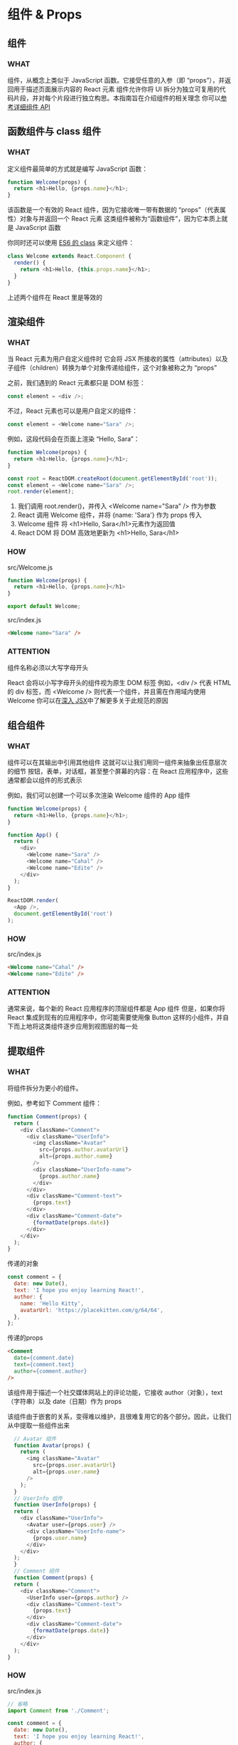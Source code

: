 * 组件 & Props

** 组件

*** WHAT
组件，从概念上类似于 JavaScript 函数。它接受任意的入参（即 “props”），并返回用于描述页面展示内容的 React 元素
组件允许你将 UI 拆分为独立可复用的代码片段，并对每个片段进行独立构思。本指南旨在介绍组件的相关理念
你可以[[https://react.docschina.org/docs/react-component.html][参考详细组件 API]]


** 函数组件与 class 组件

*** WHAT
定义组件最简单的方式就是编写 JavaScript 函数：
#+begin_src js
  function Welcome(props) {
    return <h1>Hello, {props.name}</h1>;
  }
#+end_src
该函数是一个有效的 React 组件，因为它接收唯一带有数据的 “props”（代表属性）对象与并返回一个 React 元素
这类组件被称为“函数组件”，因为它本质上就是 JavaScript 函数

你同时还可以使用 [[https://developer.mozilla.org/en/docs/Web/JavaScript/Reference/Classes][ES6 的 class]] 来定义组件：
#+begin_src js
  class Welcome extends React.Component {
    render() {
      return <h1>Hello, {this.props.name}</h1>;
    }
  }
#+end_src

上述两个组件在 React 里是等效的


** 渲染组件

*** WHAT
当 React 元素为用户自定义组件时
它会将 JSX 所接收的属性（attributes）以及子组件（children）转换为单个对象传递给组件，这个对象被称之为 “props”

之前，我们遇到的 React 元素都只是 DOM 标签：
#+begin_src js
  const element = <div />;
#+end_src

不过，React 元素也可以是用户自定义的组件：
#+begin_src js
  const element = <Welcome name="Sara" />;
#+end_src

例如，这段代码会在页面上渲染 “Hello, Sara”：
#+begin_src js
  function Welcome(props) {
    return <h1>Hello, {props.name}</h1>;
  }

  const root = ReactDOM.createRoot(document.getElementById('root'));
  const element = <Welcome name="Sara" />;
  root.render(element);
#+end_src

1. 我们调用 root.render()，并传入 <Welcome name="Sara" /> 作为参数
2. React 调用 Welcome 组件，并将 {name: 'Sara'} 作为 props 传入
3. Welcome 组件 将 <h1>Hello, Sara</h1>元素作为返回值
4. React DOM 将 DOM 高效地更新为 <h1>Hello, Sara</h1>

*** HOW
src/Welcome.js
#+begin_src js
function Welcome(props) {
  return <h1>Hello, {props.name}</h1>
}

export default Welcome;
#+end_src

src/index.js
#+begin_src html
  <Welcome name="Sara" />
#+end_src

*** ATTENTION
组件名称必须以大写字母开头

React 会将以小写字母开头的组件视为原生 DOM 标签
例如，<div /> 代表 HTML 的 div 标签，而 <Welcome /> 则代表一个组件，并且需在作用域内使用 Welcome
你可以在[[https://react.docschina.org/docs/jsx-in-depth.html#user-defined-components-must-be-capitalized][深入 JSX]]中了解更多关于此规范的原因


** 组合组件

*** WHAT
组件可以在其输出中引用其他组件
这就可以让我们用同一组件来抽象出任意层次的细节
按钮，表单，对话框，甚至整个屏幕的内容：在 React 应用程序中，这些通常都会以组件的形式表示

例如，我们可以创建一个可以多次渲染 Welcome 组件的 App 组件
#+begin_src js
  function Welcome(props) {
    return <h1>Hello, {props.name}</h1>;
  }

  function App() {
    return (
      <div>
        <Welcome name="Sara" />
        <Welcome name="Cahal" />
        <Welcome name="Edite" />
      </div>
    );
  }

  ReactDOM.render(
    <App />,
    document.getElementById('root')
  );
#+end_src

*** HOW
src/index.js
#+begin_src html
  <Welcome name="Cahal" />
  <Welcome name="Edite" />
#+end_src

*** ATTENTION
通常来说，每个新的 React 应用程序的顶层组件都是 App 组件
但是，如果你将 React 集成到现有的应用程序中，你可能需要使用像 Button 这样的小组件，并自下而上地将这类组件逐步应用到视图层的每一处


** 提取组件

*** WHAT
将组件拆分为更小的组件。

例如，参考如下 Comment 组件：
#+begin_src js
  function Comment(props) {
    return (
      <div className="Comment">
        <div className="UserInfo">
          <img className="Avatar"
            src={props.author.avatarUrl}
            alt={props.author.name}
          />
          <div className="UserInfo-name">
            {props.author.name}
          </div>
        </div>
        <div className="Comment-text">
          {props.text}
        </div>
        <div className="Comment-date">
          {formatDate(props.date)}
        </div>
      </div>
    );
  }
#+end_src

传递的对象
#+begin_src js
  const comment = {
    date: new Date(),
    text: 'I hope you enjoy learning React!',
    author: {
      name: 'Hello Kitty',
      avatarUrl: 'https://placekitten.com/g/64/64',
    },
  };
#+end_src

传递的props
#+begin_src html
  <Comment
    date={comment.date}
    text={comment.text}
    author={comment.author}
  />
#+end_src
该组件用于描述一个社交媒体网站上的评论功能，它接收 author（对象），text （字符串）以及 date（日期）作为 props

该组件由于嵌套的关系，变得难以维护，且很难复用它的各个部分。因此，让我们从中提取一些组件出来
#+begin_src js
  // Avatar 组件
  function Avatar(props) {
    return (
      <img className="Avatar"
        src={props.user.avatarUrl}
        alt={props.user.name}
      />
    );
  }
  // UserInfo 组件
  function UserInfo(props) {
  return (
    <div className="UserInfo">
      <Avatar user={props.user} />
      <div className="UserInfo-name">
        {props.user.name}
      </div>
    </div>
  );
  }
  // Comment 组件
  function Comment(props) {
  return (
    <div className="Comment">
      <UserInfo user={props.author} />
      <div className="Comment-text">
        {props.text}
      </div>
      <div className="Comment-date">
        {formatDate(props.date)}
      </div>
    </div>
  );
}
#+end_src

*** HOW
src/index.js
#+begin_src js
  // 省略
  import Comment from './Comment';

  const comment = {
    date: new Date(),
    text: 'I hope you enjoy learning React!',
    author: {
      name: 'Hello Kitty',
      avatarUrl: 'https://placekitten.com/g/64/64',
    },
  };

  // 省略
  root.render(
    <React.StrictMode>
      // 省略
      <Comment
        date={comment.date}
        text={comment.text}
        author={comment.author}
      />
    </React.StrictMode>
  )
#+end_src

src/Comment.js
#+begin_src js
  import UserInfo from './UserInfo';

  function formatDate(date) {
    return date.toLocaleDateString();
  }

  function Comment(props) {
    return (
      <div className="Comment">
        <UserInfo user={props.author} />
        <div className="Comment-text">
          {props.text}
        </div>
        <div className="Comment-date">
          {formatDate(props.date)}
        </div>
      </div>
    )
  }

  export default Comment;
#+end_src

src/UserInfo.js
#+begin_src js
  import Avatar from './Avatar';

  function UserInfo(props) {
    return (
      <div className="UserInfo">
        <Avatar user={props.user} />
        <div className="UserInfo-name">
          {props.user.name}
        </div>
      </div>
    )
  }

  export default UserInfo;
#+end_src

src/Avatar.js
#+begin_src js
  import Avatar from './Avatar';

  function UserInfo(props) {
    return (
      <div className="UserInfo">
        <Avatar user={props.user} />
        <div className="UserInfo-name">
          {props.user.name}
        </div>
      </div>
    )
  }

  export default UserInfo;
#+end_src


** Props 的只读性

*** WHAT
组件无论是使用[[https://react.docschina.org/docs/components-and-props.html#function-and-class-components][函数声明还是通过 class 声明]]，都决不能修改自身的 props。来看下这个 sum 函数：
#+begin_src js
  function sum(a, b) {
    return a + b;
  }
#+end_src

这样的函数被称为[[https://en.wikipedia.org/wiki/Pure_function][“纯函数”]]，因为该函数不会尝试更改入参，且多次调用下相同的入参始终返回相同的结果。

相反，下面这个函数则不是纯函数，因为它更改了自己的入参：
#+begin_src js
  function withdraw(account, amount) {
    account.total -= amount;
  }
#+end_src
React 非常灵活，但它也有一个严格的规则：

所有 React 组件都必须像纯函数一样保护它们的 props 不被更改
当然，应用程序的 UI 是动态的，并会伴随着时间的推移而变化
